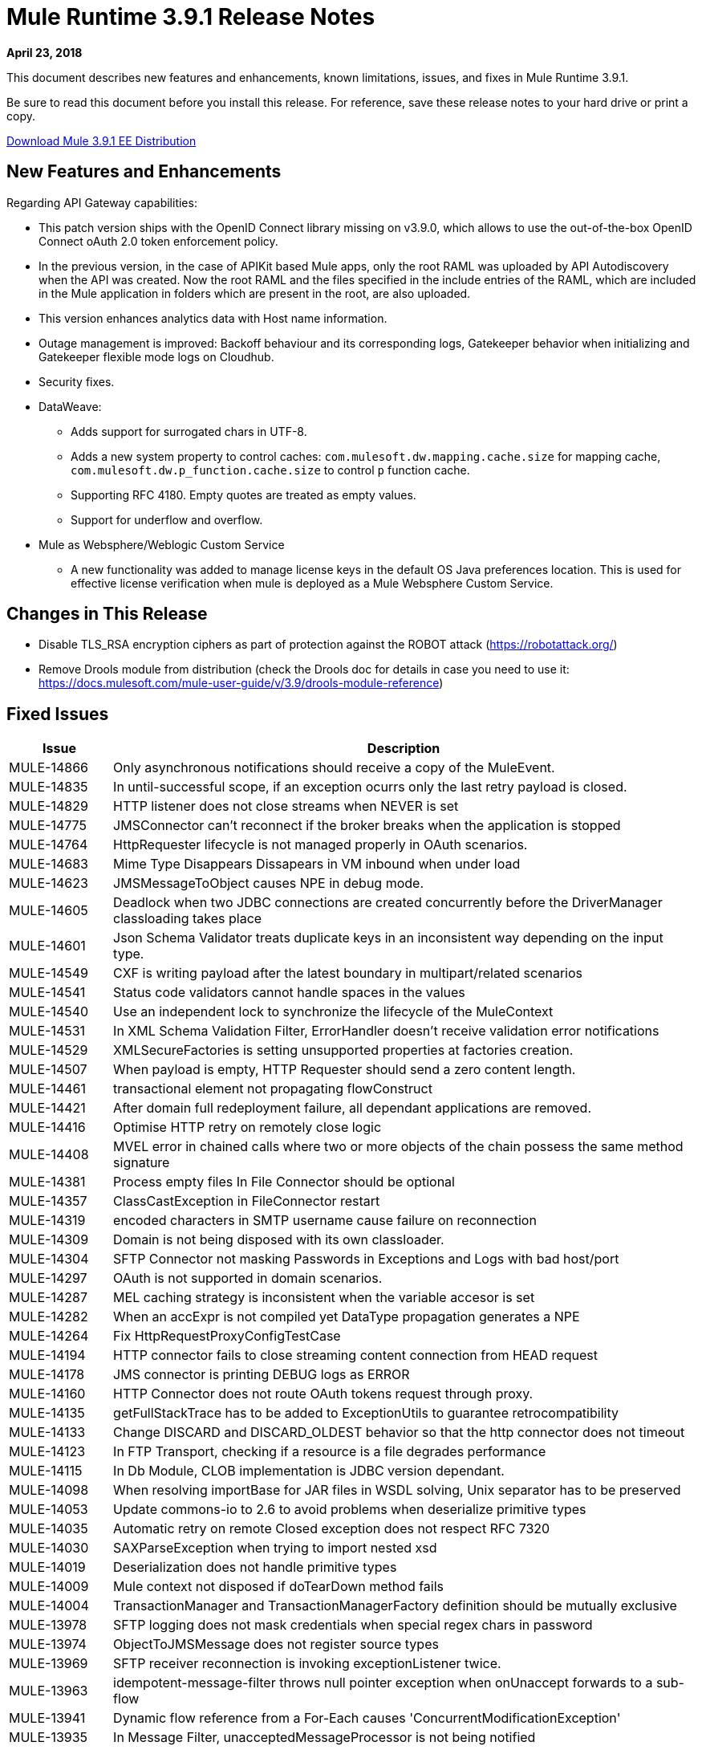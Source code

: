 // Product_Name Version number/date Release Notes
= Mule Runtime 3.9.1 Release Notes
:keywords: mule, 3.9.1, runtime, release notes

*April 23, 2018*

// <All sections are required. If there is nothing to say, then the body text in the section should read, “Not applicable.”
This document describes new features and enhancements, known limitations, issues, and fixes in Mule Runtime 3.9.1.

Be sure to read this document before you install this release. For reference, save these release notes to your hard drive or print a copy.

link:http://s3.amazonaws.com/new-mule-artifacts/mule-ee-distribution-standalone-3.9.1.zip[Download Mule 3.9.1 EE Distribution]

== New Features and Enhancements

Regarding API Gateway capabilities:

* This patch version ships with the OpenID Connect library missing on v3.9.0, which allows to use the out-of-the-box OpenID Connect oAuth 2.0 token enforcement policy.

* In the previous version, in the case of APIKit based Mule apps, only the root RAML was uploaded by API Autodiscovery when the API was created. Now the root RAML and the files specified in the include entries of the RAML, which are included in the Mule application in folders which are present in the root, are also uploaded.

* This version enhances analytics data with Host name information.

* Outage management is improved: Backoff behaviour and its corresponding logs, Gatekeeper behavior when initializing and Gatekeeper flexible mode logs on Cloudhub.

* Security fixes.

* DataWeave:
** Adds support for surrogated chars in UTF-8.
** Adds a new system property to control caches: `com.mulesoft.dw.mapping.cache.size` for mapping cache,  `com.mulesoft.dw.p_function.cache.size` to control `p` function cache.
** Supporting RFC 4180. Empty quotes are treated as empty values.
** Support for underflow and overflow.

* Mule as Websphere/Weblogic Custom Service
** A new functionality was added to manage license keys in the default OS Java preferences location. This is used for effective license verification when mule is deployed as a Mule Websphere Custom Service.

== Changes in This Release

* Disable TLS_RSA encryption ciphers as part of protection against the ROBOT attack (https://robotattack.org/)
* Remove Drools module from distribution (check the Drools doc for details in case you need to use it: https://docs.mulesoft.com/mule-user-guide/v/3.9/drools-module-reference)


== Fixed Issues

[%header,cols="15a,85a"]
|===
|Issue |Description
// Fixed Issues
| MULE-14866 | Only asynchronous notifications should receive a copy of the MuleEvent.
| MULE-14835 | In until-successful scope, if an exception ocurrs only the last retry payload is closed.
| MULE-14829 | HTTP listener does not close streams when NEVER is set
| MULE-14775 | JMSConnector can't reconnect if the broker breaks when the application is stopped
| MULE-14764 | HttpRequester lifecycle is not managed properly in OAuth scenarios.
| MULE-14683 | Mime Type Disappears Dissapears in VM inbound when under load
| MULE-14623 | JMSMessageToObject causes NPE in debug mode.
| MULE-14605 | Deadlock when two JDBC connections are created concurrently before the DriverManager classloading takes place
| MULE-14601 | Json Schema Validator treats duplicate keys in an inconsistent way depending on the input type.
| MULE-14549 | CXF is writing payload after the latest boundary in multipart/related scenarios
| MULE-14541 | Status code validators cannot handle spaces in the values
| MULE-14540 | Use an independent lock to synchronize the lifecycle of the MuleContext
| MULE-14531 | In XML Schema Validation Filter, ErrorHandler doesn't receive validation error notifications
| MULE-14529 | XMLSecureFactories is setting unsupported properties at factories creation.
| MULE-14507 | When payload is empty, HTTP Requester should send a zero content length.
| MULE-14461 | transactional element not propagating flowConstruct
| MULE-14421 | After domain full redeployment failure, all dependant applications are removed.
| MULE-14416 | Optimise HTTP retry on remotely close logic
| MULE-14408 | MVEL error in chained calls where two or more objects of the chain possess the same method signature
| MULE-14381 | Process empty files In File Connector should be optional
| MULE-14357 | ClassCastException in FileConnector restart
| MULE-14319 | encoded characters in SMTP username cause failure on reconnection
| MULE-14309 | Domain is not being disposed with its own classloader.
| MULE-14304 | SFTP Connector not masking Passwords in Exceptions and Logs with bad host/port
| MULE-14297 | OAuth is not supported in domain scenarios.
| MULE-14287 | MEL caching strategy is inconsistent when the variable accesor is set
| MULE-14282 | When an accExpr is not compiled yet DataType propagation generates a NPE
| MULE-14264 | Fix HttpRequestProxyConfigTestCase
| MULE-14194 | HTTP connector fails to close streaming content connection from HEAD request
| MULE-14178 | JMS connector is printing DEBUG logs as ERROR
| MULE-14160 | HTTP Connector does not route OAuth tokens request through proxy.
| MULE-14135 | getFullStackTrace has to be added to ExceptionUtils to guarantee retrocompatibility
| MULE-14133 | Change DISCARD and DISCARD_OLDEST behavior so that the http connector does not timeout
| MULE-14123 | In FTP Transport, checking if a resource is a file degrades performance
| MULE-14115 | In Db Module, CLOB implementation is JDBC version dependant.
| MULE-14098 | When resolving importBase for JAR files in WSDL solving, Unix separator has to be preserved
| MULE-14053 | Update commons-io to 2.6 to avoid problems when deserialize primitive types
| MULE-14035 | Automatic retry on remote Closed exception does not respect RFC 7320
| MULE-14030 | SAXParseException when trying to import nested xsd
| MULE-14019 | Deserialization does not handle primitive types
| MULE-14009 | Mule context not disposed if doTearDown method fails
| MULE-14004 | TransactionManager and TransactionManagerFactory definition should be mutually exclusive
| MULE-13978 | SFTP logging does not mask credentials when special regex chars in password
| MULE-13974 | ObjectToJMSMessage does not register source types
| MULE-13969 | SFTP receiver reconnection is invoking exceptionListener twice.
| MULE-13963 | idempotent-message-filter throws null pointer exception when onUnaccept forwards to a sub-flow
| MULE-13941 | Dynamic flow reference from a For-Each causes 'ConcurrentModificationException'
| MULE-13935 | In Message Filter, unacceptedMessageProcessor is not being notified
| MULE-13934 | Failure when attempting to access an XSD file with an WSDL with an HTTP/HTTPS base path
| MULE-13933 | MVEL functions with object instantiations doesn't work well in heavy load.
| MULE-13916 | Race condition when firing rules from concurrent threads in drools module
| MULE-14383 | Disable RSA encryption ciphers
| MULE-13833 | Change default sslType to use the JVM's one.
| MULE-13825 | Users must be able to set the name of a stream inside encrypted file of PGP
| MULE-13811 | EventGroup is not disposing unused object store partitions
| MULE-13788 | Oauth authentication using refreshTokenWhen parameter is not retaining attachments and properties
| MULE-13761 | Add serial version UID in SimpleDataType to allow migration in case of changes from older version
| MULE-13746 | Race condition when verifying group expiration just before resequencer finishes
| MULE-13738 | Is not possble to tell in some DeploymentListener notifications if they're fired by an app or domain
| MULE-13737 | SftpClient are not released in permission failure scenarios.
| MULE-13732 | GraphTransformerResolver is not handling correctly concurrency access
| MULE-13729 | Collection Aggregator does not honor the arrival order
| MULE-13723 | Support out-of-browser applications in OAuth module redirect url
| MULE-13718 | ClusterCoreExtension is not being loaded as a domain deployment listeners
| MULE-13698 | PollingReceiverWorker should clean RequestContext after performing poll.
| MULE-13678 | When more than one regex is used as a file system, trim is not performed
| MULE-13398 | Propagation of SSL prevents Jackson serialization of InboundProperties
| MULE-13034 | Error responses with special characters should be scaped
| MULE-12617 | Prefetch size cannot be set for activemq-connector to guarantee order
| MULE-12400 | Mule referencing buggy jruby-engine pom
| MULE-10304 | Application redeployment fails to undeploy old application
| MULE-9658 | Empty timeZone in poll doesn't fallback to server time zone
| MULE-8923 | maxRows on db:select element is not really substitutable
| EE-5988 | Jdbc object store in cluster creates a connection pool for every JdbcMap
| EE-5960 | Provide capability to transform file names in database cluster object store
| EE-5901 | JDBCMapStore is commiting auto-commit transactions.
| EE-5895 | JdbcMapStore is not SQL92 compliant.
| EE-5866 | HTTP request fails when certain multiple encoded characters are included.
| EE-5762 | BitronixTransactionManager can't be referenced from Spring beans.
| EE-5760 | BatchJobInstance does not wait for all dispatched records to finish before shutting down
| EE-5723 | Fix Serialization problems when AMQP and Caching Strategy are used together.
| EE-5700 | Bitronix does not clean ActiveMQ ended transaction contexts in case of failure/recovery
| EE-5689 | Batch test cases do not dispose context if final assertions fail
| EE-5069 | Possible DoS in HTTP transport due to old commons-httpclient
| EE-4965 | JDBC Map Store - Application name length limitation
| AGW-2047 | Missing OpenID Connect lib from v3.9.1 distribution
| AGW-1772 | Error saving policy cache file when api name or version have invalid filename characters
| AGW-1474 | Some Throttling configurations may allow DoS attacks
| AGW-1951 | Pointcut cache can have key collisions when using resource level policies and +1 sources
| AGW-1946 | API created with auto discovery from RAML 1.0 spec with includes doesn't attach includes
| AGW-1788 | Small insecurity window regression
| AGW-1640 | S3 backup access forbidden to bucket
| AGW-1786 | Missing logs in CloudHub
| AGW-1737 | API Gateway Agent does not work with proxy with authentication
| AGW-1809 | Apply backoff on IOException
| AGW-1780 | Analytic sending 200 when the flow ended with a 500
| AGW-1487 | API Auto Discovery is uploading only the Root RAML
| AGW-1563 | SLA tiers change [agw-policy-watcher] warns about a policy direct modification
| AGW-1586 | Outage status codes property not being used for backoff
| AGW-1458 | Backport entry limits to Analytics cache
| AGW-1771 | AnalyticsQueue addAll only adds till the first successful
| (No Issue Number)  a|
DataWeave fixes:

* Fixes security vulnerability in Apache POI.
* Enum should not be kept as Enum and not converted to String.
* DataWeave was generating wrong number values instances on Java writer.
* Excel was not able to do random access.
* Relative timezones such as Australia/NSW should be resolved against the shifted time and not local.
* Equals should work based on values and not types.
* DataWeave failed to parse an XML attribute.
* `sizeOf` operator should work over numbers with system property `com.mulesoft.dw.sizeOfIntEnabled`.
* Fixes `Weave reader not able to reuse values`.
* Avoid exception propagation.
* DataWeave was double-escaping on large XML payloads.
|===

== Enhancement Request Issues

[%header,cols="15a,85a"]
|===
|Issue |Description
| MULE-14580 | Update DefaultResourceReleaser for newer mysql versions
| MULE-12551 | Fix commons-beanutils vulnerability
| EE-6010 | Support PowerPC Little endian
| EE-5991 | Allow the user to configure cluster datasource as cluster properties
| EE-5816 | Need to validate Hostname resolution and error reporting in Mule HTTP module
| EE-4945 | JDBC Map Store: Add support for configurable DataSource
| EE-5959 | Add optional functionality to manage license keys in default env preferences location
| AGW-1953 | API tracking is not retried in case of error in slave nodes
| AGW-1995 | Add Host Server name as part of the Analytics data 3.x
|===

== Known Limitations and Workarounds

[%header,cols="15a,85a"]
|===
|Issue |Description
| MULE-14848 | Cxf does not correctly resolve Exchange Pattern in bindings with multiple operations
|===

== Upgrade Requirements

[%header,cols="15a,85a"]
|===
|Issue |Description
| MULE-14381 | By default, the File Connector processes empty files. For disabling this behavior use the mule.transport.file.ignoreEmptyFiles=true system property
| MULE-14507 | The HTTP Requester now sends a zero content length in empty payloads scenarios. For disabling this behavior use the mule.http.client.avoidZeroContentLength=true system property.
| MULE-14169 | Remove Drools module from distribution (check the Drools doc for details in case you need to use it: https://docs.mulesoft.com/mule-user-guide/v/3.9/drools-module-reference)
|===

== Library Changes

[%header,cols="15a,85a"]
|===
|Issue |Description
| MULE-14842 | Update commons-lang version to 2.6
| MULE-14832 | Update commons-httpclient to 3.1-14-MULE-001
| MULE-14831 | Update Jackson 1 to 1.9.14-MULE-002
| MULE-14795 | Upgrade Jackson 2 to Upgrade Jackson to 2.9.5
| MULE-14763 | Upgrade Jetty to 9.2.24.v20180105
| MULE-14639 | Upgrade jruby-stdlib to 9.1.16.0 in Scripting Module
| MULE-14618 | Upgrade Spring JMS to 4.1.9.RELEASE-MULE-001
| MULE-14462 | Upgrade MVEL to 2.1.9-MULE-015 version
| MULE-14442 | Upgrade Grizzly version 2.3.35
| MULE-14382 | Upgrade BouncyCastle to 1.59
| MULE-14144 | Upgrade Spring LDAP to 2.3.2
| MULE-14053 | Update commons-io to 2.6 to avoid problems when deserialize primitive types
| MULE-13487 | Upgrade JAXB to version 2.3.0-MULE-001 and CXF to 2.7.19-MULE-003.
|===

== Compatibility Notes
* The unified Mule Runtime 3.9.1 and API Gateway is compatible with APIkit 3.9.1.
* This version of Mule runtime is bundled with the Runtime Manager Agent plugin version 1.9.5.
* This release is supported on Anypoint Private Cloud Edition 1.6.1 and later.

== Software Compatibility Testing

Mule was tested on the following software:

[%header,cols="15a,85a"]
|===
|Software |Version
| JDK | JDK 1.7.0, JDK 1.8.0 (Recommended JDK 1.8.0_151/52)
| OS | MacOS 10.11.x, HP-UX 11i V3, AIX 7.2, Windows 2016 Server, Windows 10, Solaris 11.3, RHEL 7, Ubuntu Server 16.04
| Application Servers | Tomcat 7, Tomcat 8, Weblogic 12c, Wildfly 8, Wildfly 9, Websphere 8, Jetty 8, Jetty 9
| Databases | Oracle 11g, Oracle 12c, MySQL 5.5+, DB2 10, PostgreSQL 9, Derby 10, Microsoft SQL Server 2014
|===
